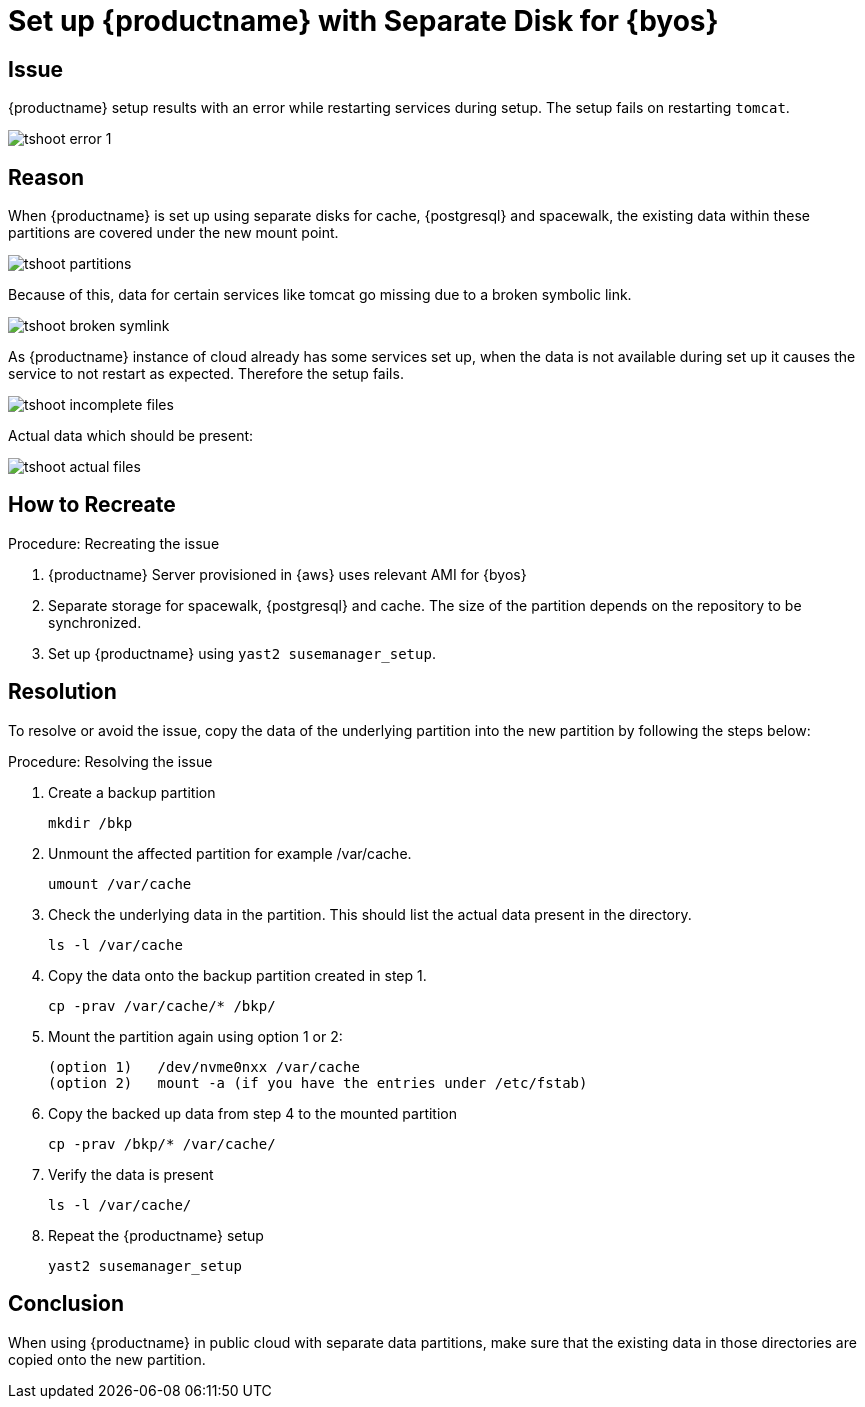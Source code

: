 [[tshoot-public-cloud-setup-separate-disk-byos]]
= Set up {productname} with Separate Disk for {byos}
ifeval::[{uyuni-content} == true]
:noindex:
endif::[]

== Issue

{productname} setup results with an error while restarting services during setup.
The setup fails on restarting [literal]``tomcat``.

image::tshoot-error-1.png[]



== Reason

When {productname} is set up using separate disks for cache, {postgresql} and spacewalk, the existing data within these partitions are covered under the new mount point.

image::tshoot-partitions.png[]

Because of this, data for certain services like tomcat go missing due to a broken symbolic link.

image::tshoot-broken-symlink.png[]

As {productname} instance of cloud already has some services set up, when the data is not available during set up it causes the service to not restart as expected.
Therefore the setup fails.

image::tshoot-incomplete-files.png[]

Actual data which should be present:

image::tshoot-actual-files.png[]



== How to Recreate

.Procedure: Recreating the issue
. {productname} Server provisioned in {aws} uses relevant AMI for {byos}
. Separate storage for spacewalk, {postgresql} and cache.
  The size of the partition depends on the repository to be synchronized.
. Set up {productname} using [command]``yast2 susemanager_setup``.




== Resolution

To resolve or avoid the issue, copy the data of the underlying partition into the new partition by following the steps below:

.Procedure: Resolving the issue
. Create a backup partition
+
----
mkdir /bkp
----
+
. Unmount the affected partition for example /var/cache.
+
----
umount /var/cache
----
+
. Check the underlying data in the partition.
  This should list the actual data present in the directory.
+
----
ls -l /var/cache
----
+
. Copy the data onto the backup partition created in step 1.
+
----
cp -prav /var/cache/* /bkp/
----
+
. Mount the partition again using option 1 or 2:
+
----
(option 1)   /dev/nvme0nxx /var/cache
(option 2)   mount -a (if you have the entries under /etc/fstab)
----
+
. Copy the backed up data from step 4 to the mounted partition
+
----
cp -prav /bkp/* /var/cache/
----
+
. Verify the data is present
+
----
ls -l /var/cache/
----
+
. Repeat the {productname} setup
+
----
yast2 susemanager_setup
----



== Conclusion

When using {productname} in public cloud with separate data partitions, make sure that the existing data in those directories are copied onto the new partition.
